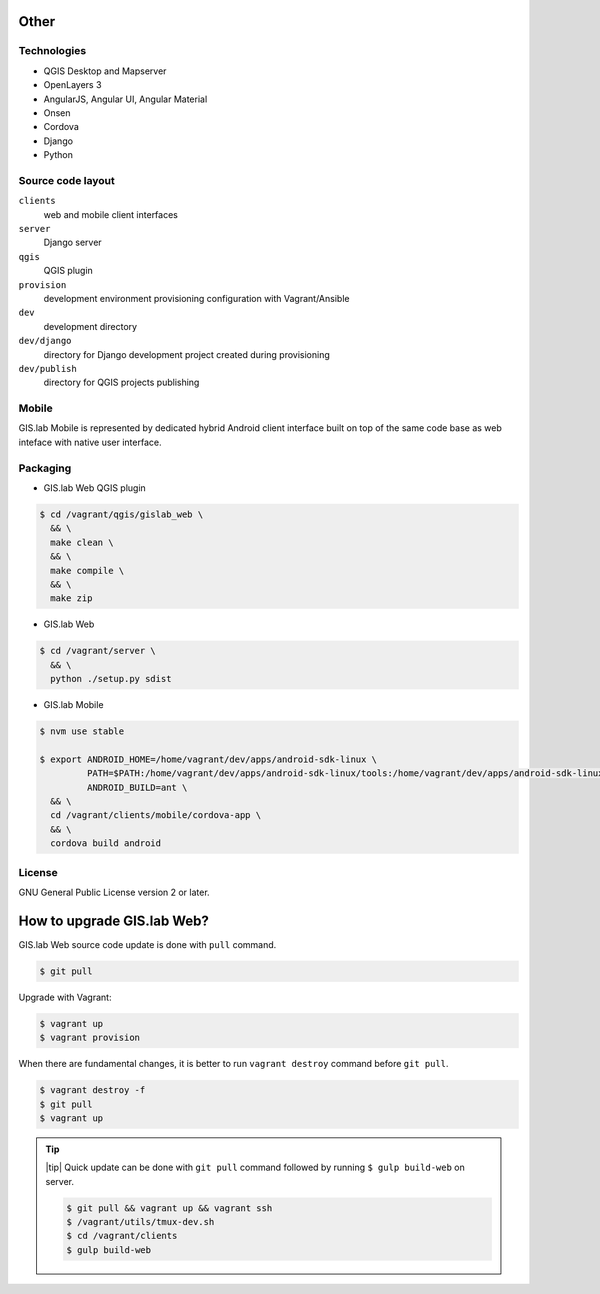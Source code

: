 =====
Other
=====

.. _technologies-web:

------------
Technologies
------------

* QGIS Desktop and Mapserver
* OpenLayers 3
* AngularJS, Angular UI, Angular Material
* Onsen
* Cordova
* Django
* Python

.. _source-code-layout:
 
------------------
Source code layout
------------------

``clients``
  web and mobile client interfaces
``server``
  Django server
``qgis``
  QGIS plugin
``provision``
  development environment provisioning configuration with Vagrant/Ansible
``dev``
  development directory
``dev/django`` 
  directory for Django development project created during provisioning
``dev/publish`` 
  directory for QGIS projects publishing

------
Mobile
------

GIS.lab Mobile is represented by dedicated hybrid Android client interface 
built on top of the same code base as web inteface with native user interface.

---------
Packaging
---------

* GIS.lab Web QGIS plugin

.. code:: sh

   $ cd /vagrant/qgis/gislab_web \
     && \
     make clean \
     && \
     make compile \
     && \
     make zip

* GIS.lab Web

.. code:: sh

   $ cd /vagrant/server \
     && \
     python ./setup.py sdist

* GIS.lab Mobile

.. code:: sh

   $ nvm use stable
   
   $ export ANDROID_HOME=/home/vagrant/dev/apps/android-sdk-linux \
            PATH=$PATH:/home/vagrant/dev/apps/android-sdk-linux/tools:/home/vagrant/dev/apps/android-sdk-linux/platform-tools \
            ANDROID_BUILD=ant \
     && \
     cd /vagrant/clients/mobile/cordova-app \
     && \
     cordova build android

.. todo:: |todo| Add instructions how to clean environment before build.

-------
License
-------

GNU General Public License version 2 or later.

.. _gislab-web-upgrade:

===========================
How to upgrade GIS.lab Web?
===========================

GIS.lab Web source code update is done with ``pull`` command.

.. code:: sh

   $ git pull

Upgrade with Vagrant:

.. code:: sh

   $ vagrant up
   $ vagrant provision

When there are fundamental changes, it is better to run ``vagrant destroy``
command before ``git pull``.

.. code:: sh

   $ vagrant destroy -f 
   $ git pull
   $ vagrant up

.. tip:: |tip| Quick update can be done with ``git pull`` command followed by
   running ``$ gulp build-web`` on server.

   .. code:: sh

      $ git pull && vagrant up && vagrant ssh
      $ /vagrant/utils/tmux-dev.sh
      $ cd /vagrant/clients
      $ gulp build-web
